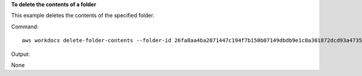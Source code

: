 **To delete the contents of a folder**

This example deletes the contents of the specified folder.

Command::

  aws workdocs delete-folder-contents --folder-id 26fa8aa4ba2071447c194f7b150b07149dbdb9e1c8a301872dcd93a4735ce65d

Output::

None